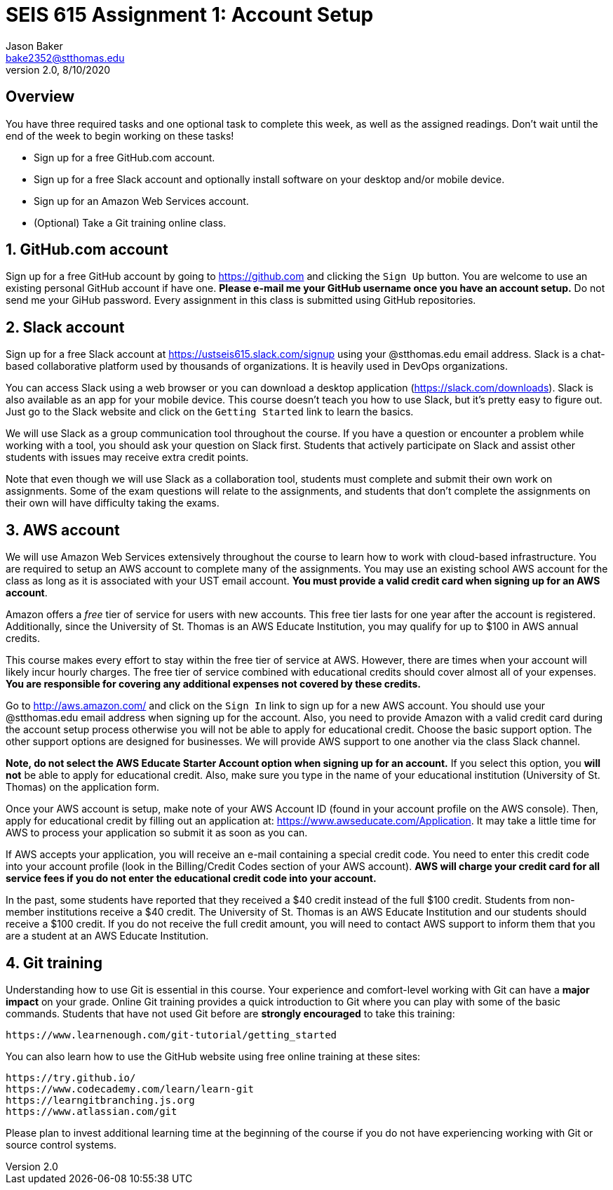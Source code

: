 :blank: pass:[ +]

= SEIS 615 Assignment 1: Account Setup
Jason Baker <bake2352@stthomas.edu>
2.0, 8/10/2020

:sectnums!:

== Overview

You have three required tasks and one optional task to complete this week,
as well as the assigned readings. Don't wait until the end of the week to
begin working on these tasks!

* Sign up for a free GitHub.com account.
* Sign up for a free Slack account and optionally install software on your desktop and/or
mobile device.
* Sign up for an Amazon Web Services account.
* (Optional) Take a Git training online class.

:sectnums:
==  GitHub.com account

Sign up for a free GitHub account by going to https://github.com and clicking
the `Sign Up` button. You are welcome to use an existing personal GitHub account if have one. *Please e-mail me your GitHub username once you have an account setup.* Do not send me your GiHub password. Every assignment in this class is submitted using GitHub repositories.

== Slack account
Sign up for a free Slack account at https://ustseis615.slack.com/signup using
your @stthomas.edu email address. Slack is
a chat-based collaborative platform used by thousands of organizations. It is heavily
used in DevOps organizations.

You can access Slack using a web browser or you can download a desktop application
(https://slack.com/downloads). Slack is also available as an app for your mobile
device. This course doesn't teach you how to use Slack, but it's pretty easy
to figure out. Just go to the Slack website and click on the `Getting Started` link
to learn the basics.

We will use Slack as a group communication tool throughout the course. If you have a
question or encounter a problem while working with a tool, you should ask your
question on Slack first. Students that actively participate on Slack and assist
other students with issues may receive extra credit points.

Note that even though we will use Slack as a collaboration tool, students must
complete and submit their own work on assignments. Some of the exam questions
will relate to the assignments, and students that don't complete the assignments
on their own will have difficulty taking the exams.

== AWS account

We will use Amazon Web Services extensively throughout the course to learn how
to work with cloud-based infrastructure. You are required to setup an AWS account
to complete many of the assignments. You may use an existing school AWS
account for the class as long as it is associated with your UST email account. 
*You must provide a valid credit card when signing up for an AWS account*.

Amazon offers a _free_ tier of service for users with new accounts. This free tier
lasts for one year after the account is registered. Additionally, since the
University of St. Thomas is an AWS Educate Institution, you may qualify
for up to $100 in AWS annual credits.

This course makes every effort to stay within the free tier of service at AWS.
However, there are times when your account will likely incur hourly charges. The
free tier of service combined with educational credits should cover almost all of your
expenses. *You are responsible for covering any additional expenses not covered by
these credits.*

Go to http://aws.amazon.com/ and click on the `Sign In` link to sign up for a
new AWS account. You should use your @stthomas.edu email address when signing
up for the account. Also, you need to provide Amazon with a valid credit card during the account setup process otherwise you will not be able to apply for educational credit. Choose the basic support option. The other support options are designed for businesses. We will provide AWS support to one another via the class Slack channel.

*Note, do not select the AWS Educate Starter Account option when signing up for an account.* If you select this option, you *will not* be able to apply for educational credit. Also, make sure you type in the name of your educational institution (University of St. Thomas) on the application form.

Once your AWS account is setup, make note of your AWS Account ID (found in your
account profile on the AWS console). Then, apply for educational credit by filling out an application at: https://www.awseducate.com/Application. It may take a little time for AWS to process your application so submit it as soon as you can.

If AWS accepts your application, you will receive an e-mail containing a special credit code. You need to enter this credit code into your account profile (look in the Billing/Credit Codes section of your AWS account). *AWS will charge your credit card for all service fees if you do not enter the educational credit code into your account.*

In the past, some students have reported that they received a $40 credit instead of the full $100 credit. Students from non-member institutions receive a $40 credit. The University of St. Thomas is an AWS Educate Institution and our students should receive a $100 credit. If you do not receive the full credit amount, you will need to contact AWS support to inform them that you are a student at an AWS Educate Institution.

== Git training

Understanding how to use Git is essential in this course. Your experience and comfort-level working with Git can have a *major impact* on your grade. Online Git training provides a quick introduction to Git where you can
play with some of the basic commands. Students that have not used Git before
are *strongly encouraged* to take this training:

  https://www.learnenough.com/git-tutorial/getting_started

You can also learn how to use the GitHub website using free online training at these sites:
  
  https://try.github.io/
  https://www.codecademy.com/learn/learn-git
  https://learngitbranching.js.org
  https://www.atlassian.com/git

Please plan to invest additional learning time at the beginning of the course if you do not have experiencing working with Git or source control systems.
